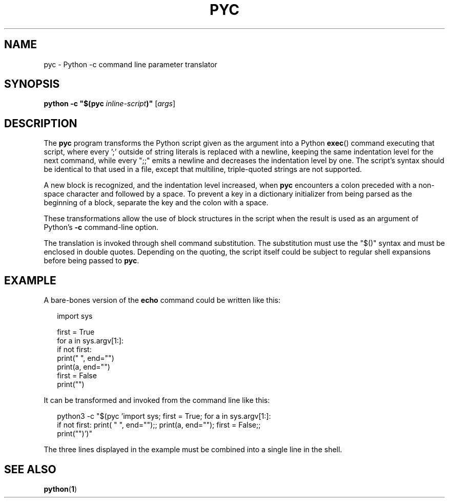 .TH PYC 1
.SH NAME
pyc \- Python -c command line parameter translator
.SH SYNOPSIS
.BI "python -c ""$(pyc " inline-script ")"""
.RI [ args ]
.SH DESCRIPTION
.PP
The
.B pyc
program transforms the Python script given as the argument into a
Python
.BR exec ()
command executing that script, where every ';' outside of string
literals is replaced with a newline, keeping the same indentation
level for the next command, while every ";;" emits a newline and
decreases the indentation level by one. The script's syntax should
be identical to that used in a file, except that multiline,
triple-quoted strings are not supported.
.PP
A new block is recognized, and the indentation level increased, when
.B pyc
encounters a colon preceded with a non-space character and followed
by a space. To prevent a key in a dictionary initializer from being
parsed as the beginning of a block, separate the key and the colon
with a space.
.PP
These transformations allow the use of block structures in the script
when the result is used as an argument of Python's
.B -c
command-line option.
.PP
The translation is invoked through shell command substitution. The
substitution must use the "$()" syntax and must be enclosed in
double quotes. Depending on the quoting, the script itself could be
subject to regular shell expansions before being passed to
.BR pyc .
.SH EXAMPLE
.PP
A bare-bones version of the
.B echo
command could be written like this:
.PP
.nf
.in +.25i
.ft CR
import sys

first = True
for a in sys.argv[1:]:
    if not first:
        print(" ", end="")
    print(a, end="")
    first = False
print("")
.fi
.PP
It can be transformed and invoked from the command line like this:
.PP
.nf
.in +.25i
.ft CR
python3 -c "$(pyc 'import sys; first = True; for a in sys.argv[1:]:
if not first: print( " ", end="");; print(a, end=""); first = False;;
print("")')"
.fi
.PP
The three lines displayed in the example must be combined into a single line
in the shell.
.SH SEE ALSO
.BR python ( 1 )
